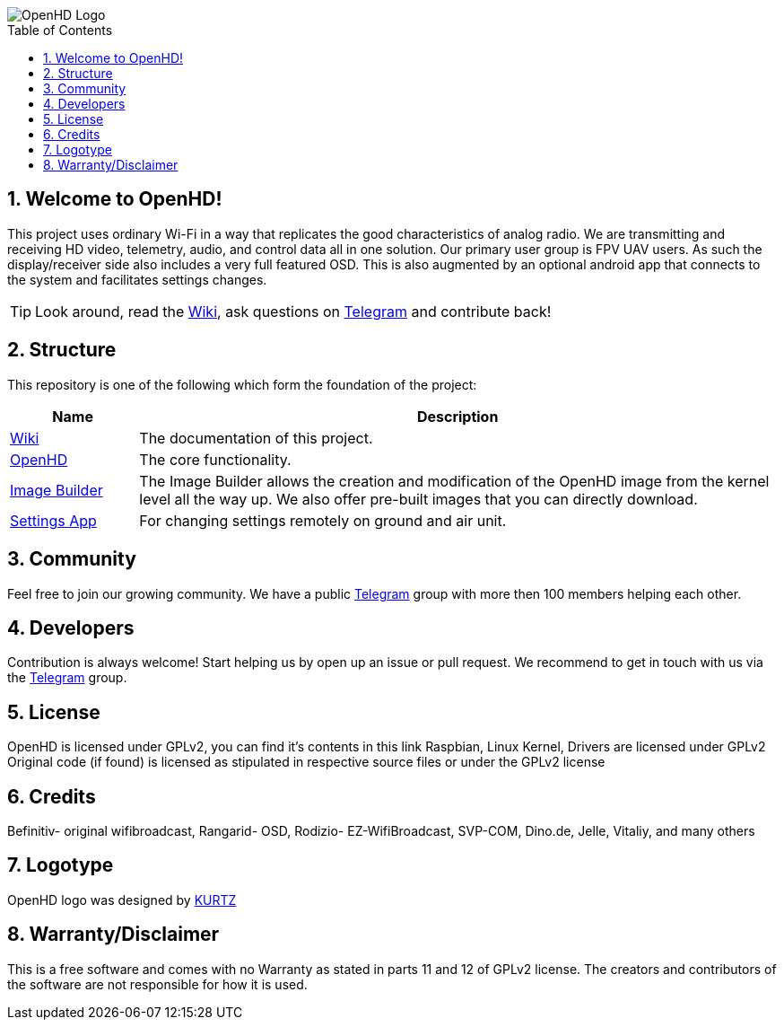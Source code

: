// SETTINGS \\

:doctype: book

// -- Table of Contents

:toc:
:toclevels: 3
// :toc-title: Table of Contents
:toc-placement!:

// -- Icons

ifdef::env-github[]

:caution-caption: :fire:
:important-caption: :exclamation:
:note-caption: :paperclip:
:tip-caption: :bulb:
:warning-caption: :warning:
endif::[]

ifdef::env-github[]
:status:
:outfilesuffix: .asciidoc
endif::[]

:sectanchors:
:numbered:

// SETTINGS END \\

// Variables \\
:telegram: link:https://t.me/OpenHD_May_2019[Telegram]
:wiki: link:https://github.com/HD-Fpv/Open.HD/wiki[Wiki]
:openhd: link:https://github.com/HD-Fpv/Open.HD[OpenHD]
:imageBuilder: link:https://github.com/HD-Fpv/Open.HD_Image_Builder[Image Builder]
:settingsApp: link:https://github.com/HD-Fpv/Open.HD_AndroidApp[Settings App]


// === BEGIN OF CONTENT === \\

image::wiki-content/Open.HD Logo Splashscreen/Plain_OpenHD_Logo.jpg[OpenHD Logo]

// Table of Contents
toc::[]

== Welcome to OpenHD!
This project uses ordinary Wi-Fi in a way that replicates the good characteristics of analog radio.
We are transmitting and receiving HD video, telemetry, audio, and control data all in one solution.
Our primary user group is FPV UAV users.
As such the display/receiver side also includes a very full featured OSD.
This is also augmented by an optional android app that connects to the system and facilitates settings changes.

TIP: Look around, read the {wiki}, ask questions on {telegram} and contribute back!

== Structure

This repository is one of the following which form the foundation of the project:

[options="header"]
[cols="1, 5"]
|===
| Name | Description

| {wiki}
| The documentation of this project.

| {openhd}
| The core functionality.

| {imageBuilder}
| The Image Builder allows the creation and modification of the OpenHD image from the kernel level all the way up.
We also offer pre-built images that you can directly download.

| {settingsApp}
| For changing settings remotely on ground and air unit.

|===

== Community
Feel free to join our growing community.
We have a public {telegram} group with more then 100 members helping each other.

== Developers
Contribution is always welcome!
Start helping us by open up an issue or pull request.
We recommend to get in touch with us via the {telegram} group.

== License

OpenHD is licensed under GPLv2, you can find it's contents in this link Raspbian, Linux Kernel, Drivers are licensed under GPLv2 Original code (if found) is licensed as stipulated in respective source files or under the GPLv2 license

== Credits

Befinitiv- original wifibroadcast, Rangarid- OSD, Rodizio- EZ-WifiBroadcast, SVP-COM, Dino.de, Jelle, Vitaliy, and many others

== Logotype

OpenHD logo was designed by link:https://kurtzgraphics.com/[KURTZ]

== Warranty/Disclaimer

This is a free software and comes with no Warranty as stated in parts 11 and 12 of GPLv2 license.
The creators and contributors of the software are not responsible for how it is used.
